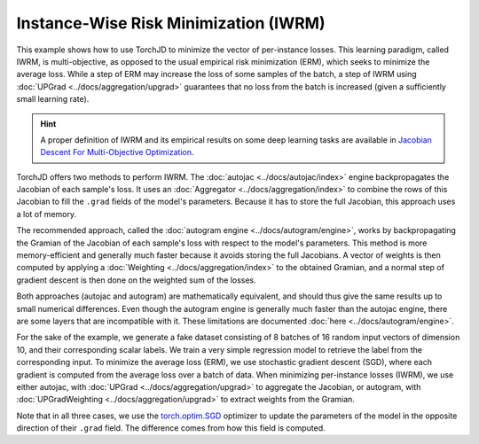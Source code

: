 Instance-Wise Risk Minimization (IWRM)
======================================

This example shows how to use TorchJD to minimize the vector of per-instance losses. This learning
paradigm, called IWRM, is multi-objective, as opposed to the usual empirical risk minimization
(ERM), which seeks to minimize the average loss. While a step of ERM may increase the loss of some
samples of the batch, a step of IWRM using :doc:`UPGrad <../docs/aggregation/upgrad>` guarantees
that no loss from the batch is increased (given a sufficiently small learning rate).

.. hint::
    A proper definition of IWRM and its empirical results on some deep learning tasks are
    available in `Jacobian Descent For Multi-Objective Optimization
    <https://arxiv.org/pdf/2406.16232>`_.

TorchJD offers two methods to perform IWRM. The :doc:`autojac <../docs/autojac/index>` engine
backpropagates the Jacobian of each sample's loss. It uses an
:doc:`Aggregator <../docs/aggregation/index>` to combine the rows of this Jacobian to fill the
``.grad`` fields of the model's parameters. Because it has to store the full Jacobian, this approach
uses a lot of memory.

The recommended approach, called the :doc:`autogram engine <../docs/autogram/engine>`, works by
backpropagating the Gramian of the Jacobian of each sample's loss with respect to the model's
parameters. This method is more memory-efficient and generally much faster because it avoids
storing the full Jacobians. A vector of weights is then computed by applying a
:doc:`Weighting <../docs/aggregation/index>` to the obtained Gramian, and a normal step of gradient
descent is then done on the weighted sum of the losses.

Both approaches (autojac and autogram) are mathematically equivalent, and should thus give the same
results up to small numerical differences. Even though the autogram engine is generally much faster
than the autojac engine, there are some layers that are incompatible with it. These limitations are
documented :doc:`here <../docs/autogram/engine>`.

For the sake of the example, we generate a fake dataset consisting of 8 batches of 16 random input
vectors of dimension 10, and their corresponding scalar labels. We train a very simple regression
model to retrieve the label from the corresponding input. To minimize the average loss (ERM), we use
stochastic gradient descent (SGD), where each gradient is computed from the average loss over a
batch of data. When minimizing per-instance losses (IWRM), we use either autojac, with
:doc:`UPGrad <../docs/aggregation/upgrad>` to aggregate the Jacobian, or autogram, with
:doc:`UPGradWeighting <../docs/aggregation/upgrad>` to extract weights from the Gramian.

.. tab-set::
    .. tab-item:: autograd (baseline)

        .. code-block:: python

            import torch
            from torch.nn import Linear, MSELoss, ReLU, Sequential
            from torch.optim import SGD




            X = torch.randn(8, 16, 10)
            Y = torch.randn(8, 16)

            model = Sequential(Linear(10, 5), ReLU(), Linear(5, 1))
            loss_fn = MSELoss()

            params = model.parameters()
            optimizer = SGD(params, lr=0.1)



            for x, y in zip(X, Y):
                y_hat = model(x).squeeze(dim=1)  # shape: [16]
                loss = loss_fn(y_hat, y)  # shape: [] (scalar)
                optimizer.zero_grad()
                loss.backward()


                optimizer.step()

        In this baseline example, the update may negatively affect the loss of some elements of the
        batch.

    .. tab-item:: autojac

        .. code-block:: python
            :emphasize-lines: 5-6, 12, 16, 21, 23

            import torch
            from torch.nn import Linear, MSELoss, ReLU, Sequential
            from torch.optim import SGD

            from torchjd.aggregation import UPGrad
            from torchjd.autojac import backward

            X = torch.randn(8, 16, 10)
            Y = torch.randn(8, 16)

            model = Sequential(Linear(10, 5), ReLU(), Linear(5, 1))
            loss_fn = MSELoss(reduction="none")

            params = model.parameters()
            optimizer = SGD(params, lr=0.1)
            aggregator = UPGrad()


            for x, y in zip(X, Y):
                y_hat = model(x).squeeze(dim=1)  # shape: [16]
                losses = loss_fn(y_hat, y)  # shape: [16]
                optimizer.zero_grad()
                backward(losses, aggregator)


                optimizer.step()

        Here, we compute the Jacobian of the per-sample losses with respect to the model parameters
        and use it to update the model such that no loss from the batch is (locally) increased.

    .. tab-item:: autogram (recommended)

        .. code-block:: python
            :emphasize-lines: 5-6, 12, 16-17, 21, 23-25

            import torch
            from torch.nn import Linear, MSELoss, ReLU, Sequential
            from torch.optim import SGD

            from torchjd.aggregation import UPGradWeighting
            from torchjd.autogram import Engine

            X = torch.randn(8, 16, 10)
            Y = torch.randn(8, 16)

            model = Sequential(Linear(10, 5), ReLU(), Linear(5, 1))
            loss_fn = MSELoss(reduction="none")

            params = model.parameters()
            optimizer = SGD(params, lr=0.1)
            weighting = UPGradWeighting()
            engine = Engine(model.modules(), batch_dim=0)

            for x, y in zip(X, Y):
                y_hat = model(x).squeeze(dim=1)  # shape: [16]
                losses = loss_fn(y_hat, y)  # shape: [16]
                optimizer.zero_grad()
                gramian = engine.compute_gramian(losses)  # shape: [16, 16]
                weights = weighting(gramian)  # shape: [16]
                losses.backward(weights)
                optimizer.step()

        Here, the per-sample gradients are never fully stored in memory, leading to large
        improvements in memory usage and speed compared to autojac, in most practical cases. The
        results should be the same as with autojac (up to tiny numerical imprecisions), as long as
        the model always treats each instance independently from other instances in the batch (e.g.
        no batch-normalization is used).

Note that in all three cases, we use the `torch.optim.SGD
<https://pytorch.org/docs/stable/generated/torch.optim.SGD.html>`_ optimizer to update the
parameters of the model in the opposite direction of their ``.grad`` field. The difference comes
from how this field is computed.
